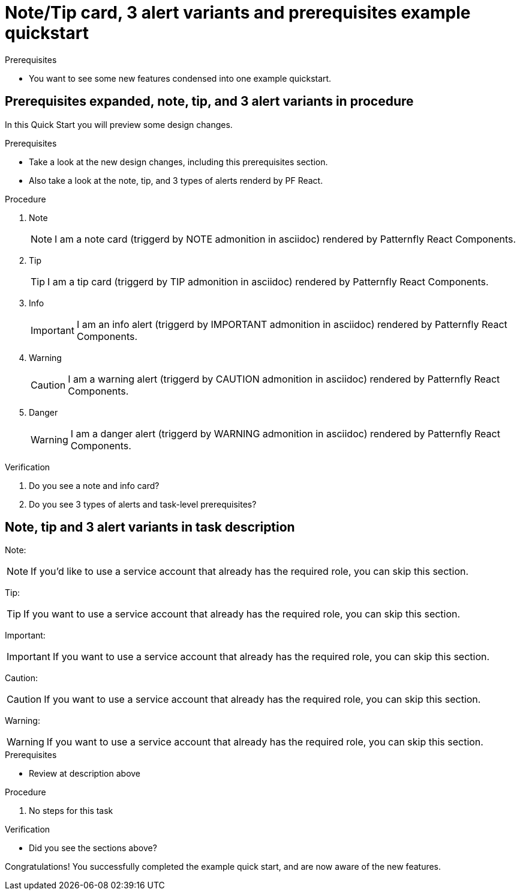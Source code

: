 [id="chap-alert-note-prereq"]
= Note/Tip card, 3 alert variants and prerequisites example quickstart

.Prerequisites
* You want to see some new features condensed into one example quickstart.

ifdef::qs[]
[#description]
Preview newly added features: Alert, note, and prerequisite sections rendered using Patternfly React Components.

[#introduction]
Welcome to this example quickstart making it easy to see some new features, which will be included in a design rework of the quickstart drawer.
endif::[]

[id="task-1_{context}",module-type="proc"]
== Prerequisites expanded, note, tip, and 3 alert variants in procedure

In this Quick Start you will preview some design changes.

.Prerequisites
* Take a look at the new design changes, including this prerequisites section.
* Also take a look at the note, tip, and 3 types of alerts renderd by PF React.

.Procedure
. Note
+
NOTE: I am a note card (triggerd by NOTE admonition in asciidoc) rendered by Patternfly React Components.
+

. Tip
+
TIP: I am a tip card (triggerd by TIP admonition in asciidoc) rendered by Patternfly React Components.
+

. Info
+
IMPORTANT: I am an info alert (triggerd by IMPORTANT admonition in asciidoc) rendered by Patternfly React Components.
+

. Warning
+
CAUTION: I am a warning alert (triggerd by CAUTION admonition in asciidoc) rendered by Patternfly React Components.
+

. Danger
+
WARNING: I am a danger alert (triggerd by WARNING admonition in asciidoc) rendered by Patternfly React Components.

.Verification
. Do you see a note and info card?
. Do you see 3 types of alerts and task-level prerequisites?


[id="proc-description-with-admonition-blocks_{context}"]
== Note, tip and 3 alert variants in task description

Note:

NOTE: If you'd like to use a service account that already has the required role, you  can skip this section.

Tip:

TIP: If you want to use a service account that already has the required role, you can skip this section.

Important:

IMPORTANT: If you want to use a service account that already has the required role, you can skip this section.

Caution:

CAUTION: If you want to use a service account that already has the required role, you can skip this section.

Warning:

WARNING: If you want to use a service account that already has the required role, you can skip this section.

.Prerequisites
* Review at description above

.Procedure
. No steps for this task

.Verification
* Did you see the sections above?

[#conclusion]
Congratulations! You successfully completed the example quick start, and are now aware of the new features.

